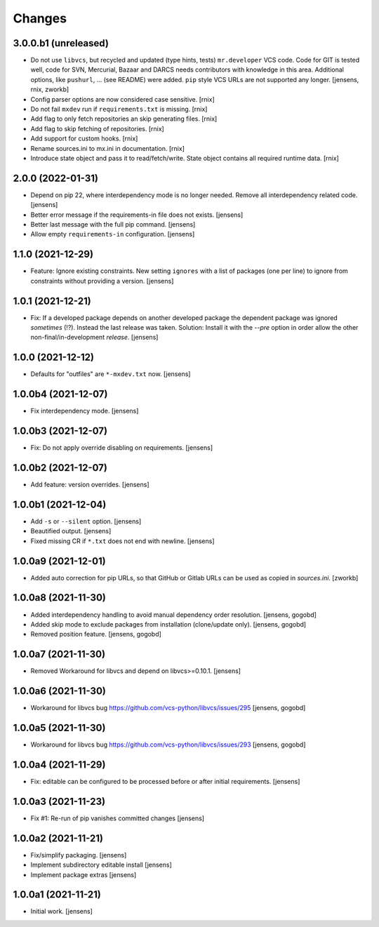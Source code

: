 Changes
=======

3.0.0.b1 (unreleased)
---------------------

- Do not use ``libvcs``, but recycled and updated (type hints, tests) ``mr.developer`` VCS code.
  Code for GIT is tested well, code for SVN, Mercurial, Bazaar and DARCS needs contributors with knowledge in this area.
  Additional options, like ``pushurl``, ... (see README) were added.
  ``pip`` style VCS URLs are not supported any longer.
  [jensens, rnix, zworkb]

- Config parser options are now considered case sensitive.
  [rnix]

- Do not fail ``mxdev`` run if ``requirements.txt`` is missing.
  [rnix]

- Add flag to only fetch repositories an skip generating files.
  [rnix]

- Add flag to skip fetching of repositories.
  [rnix]

- Add support for custom hooks.
  [rnix]

- Rename sources.ini to mx.ini in documentation.
  [rnix]

- Introduce state object and pass it to read/fetch/write. State object
  contains all required runtime data.
  [rnix]


2.0.0 (2022-01-31)
------------------

- Depend on pip 22, where interdependency mode is no longer needed.
  Remove all interdependency related code.
  [jensens]

- Better error message if the requirements-in file does not exists.
  [jensens]

- Better last message with the full pip command.
  [jensens]

- Allow empty ``requirements-in`` configuration.
  [jensens]

1.1.0 (2021-12-29)
------------------

- Feature: Ignore existing constraints.
  New setting ``ignores`` with a list of packages (one per line) to ignore from constraints without providing a version.
  [jensens]


1.0.1 (2021-12-21)
------------------

- Fix: If a developed package depends on another developed package the dependent package was ignored *sometimes* (!?).
  Instead the last release was taken.
  Solution: Install it with the `--pre` option in order allow the other non-final/in-development *release*.
  [jensens]


1.0.0 (2021-12-12)
------------------

- Defaults for "outfiles" are ``*-mxdev.txt`` now.
  [jensens]


1.0.0b4 (2021-12-07)
--------------------

- Fix interdependency mode.
  [jensens]


1.0.0b3 (2021-12-07)
--------------------

- Fix: Do not apply override disabling on requirements.
  [jensens]


1.0.0b2 (2021-12-07)
--------------------

- Add feature: version overrides.
  [jensens]


1.0.0b1 (2021-12-04)
--------------------

- Add ``-s`` or ``--silent`` option.
  [jensens]

- Beautified output.
  [jensens]

- Fixed missing CR if ``*.txt`` does not end with newline.
  [jensens]


1.0.0a9 (2021-12-01)
--------------------

- Added auto correction for pip URLs, so that GitHub or Gitlab URLs can be used as copied in `sources.ini`.
  [zworkb]


1.0.0a8 (2021-11-30)
--------------------

- Added interdependency handling to avoid manual dependency order resolution.
  [jensens, gogobd]

- Added skip mode to exclude packages from installation (clone/update only).
  [jensens, gogobd]

- Removed position feature.
  [jensens, gogobd]


1.0.0a7 (2021-11-30)
--------------------

- Removed Workaround for libvcs and depend on libvcs>=0.10.1.
  [jensens]


1.0.0a6 (2021-11-30)
--------------------

- Workaround for libvcs bug https://github.com/vcs-python/libvcs/issues/295
  [jensens, gogobd]


1.0.0a5 (2021-11-30)
--------------------

- Workaround for libvcs bug https://github.com/vcs-python/libvcs/issues/293
  [jensens, gogobd]


1.0.0a4 (2021-11-29)
--------------------

- Fix: editable can be configured to be processed before or after initial requirements.
  [jensens]


1.0.0a3 (2021-11-23)
--------------------

- Fix #1: Re-run of pip vanishes committed changes
  [jensens]


1.0.0a2 (2021-11-21)
--------------------

- Fix/simplify packaging.
  [jensens]

- Implement subdirectory editable install
  [jensens]

- Implement package extras
  [jensens]


1.0.0a1 (2021-11-21)
--------------------

- Initial work.
  [jensens]
